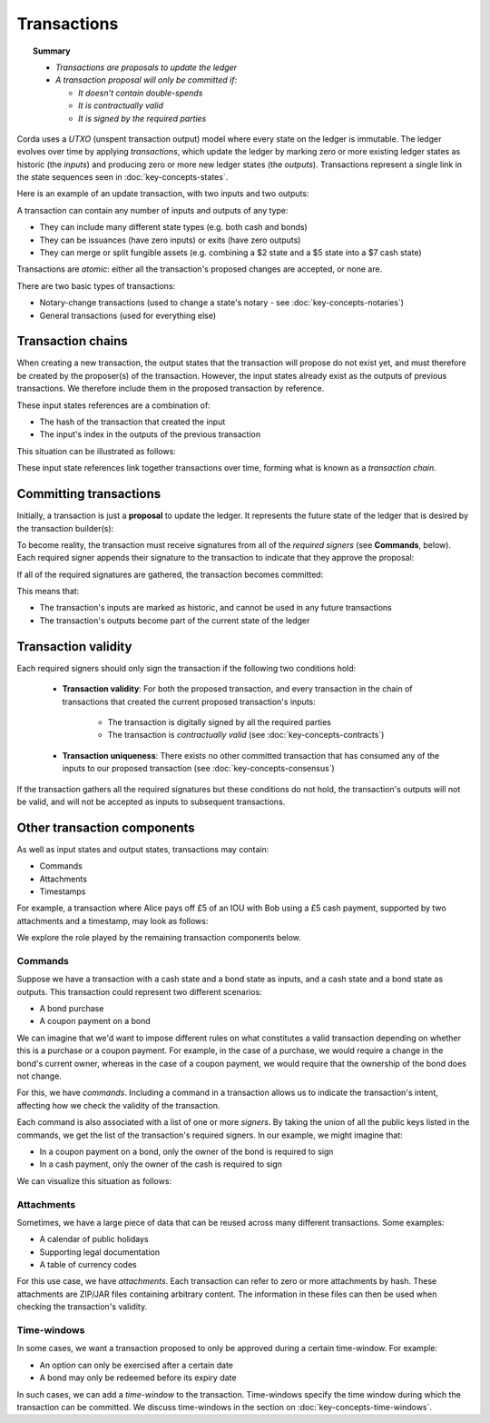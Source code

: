Transactions
============

.. topic:: Summary

   * *Transactions are proposals to update the ledger*
   * *A transaction proposal will only be committed if:*

     * *It doesn't contain double-spends*
     * *It is contractually valid*
     * *It is signed by the required parties*

Corda uses a *UTXO* (unspent transaction output) model where every state on the ledger is immutable. The ledger
evolves over time by applying *transactions*, which update the ledger by marking zero or more existing ledger states
as historic (the *inputs*) and producing zero or more new ledger states (the *outputs*). Transactions represent a
single link in the state sequences seen in :doc:`key-concepts-states`.

Here is an example of an update transaction, with two inputs and two outputs:

.. image:: resources/basic-tx.png
   :scale: 25%
   :align: center

A transaction can contain any number of inputs and outputs of any type:

* They can include many different state types (e.g. both cash and bonds)
* They can be issuances (have zero inputs) or exits (have zero outputs)
* They can merge or split fungible assets (e.g. combining a $2 state and a $5 state into a $7 cash state)

Transactions are *atomic*: either all the transaction's proposed changes are accepted, or none are.

There are two basic types of transactions:

* Notary-change transactions (used to change a state's notary - see :doc:`key-concepts-notaries`)
* General transactions (used for everything else)

Transaction chains
------------------
When creating a new transaction, the output states that the transaction will propose do not exist yet, and must
therefore be created by the proposer(s) of the transaction. However, the input states already exist as the outputs of
previous transactions. We therefore include them in the proposed transaction by reference.

These input states references are a combination of:

* The hash of the transaction that created the input
* The input's index in the outputs of the previous transaction

This situation can be illustrated as follows:

.. image:: resources/tx-chain.png
   :scale: 25%
   :align: center

These input state references link together transactions over time, forming what is known as a *transaction chain*.

Committing transactions
-----------------------
Initially, a transaction is just a **proposal** to update the ledger. It represents the future state of the ledger
that is desired by the transaction builder(s):

.. image:: resources/uncommitted_tx.png
   :scale: 25%
   :align: center

To become reality, the transaction must receive signatures from all of the *required signers* (see **Commands**, below). Each
required signer appends their signature to the transaction to indicate that they approve the proposal:

.. image:: resources/tx_with_sigs.png
   :scale: 25%
   :align: center

If all of the required signatures are gathered, the transaction becomes committed:

.. image:: resources/committed_tx.png
   :scale: 25%
   :align: center

This means that:

* The transaction's inputs are marked as historic, and cannot be used in any future transactions
* The transaction's outputs become part of the current state of the ledger

Transaction validity
--------------------
Each required signers should only sign the transaction if the following two conditions hold:

   * **Transaction validity**: For both the proposed transaction, and every transaction in the chain of transactions
     that created the current proposed transaction's inputs:
       * The transaction is digitally signed by all the required parties
       * The transaction is *contractually valid* (see :doc:`key-concepts-contracts`)
   * **Transaction uniqueness**: There exists no other committed transaction that has consumed any of the inputs to
     our proposed transaction (see :doc:`key-concepts-consensus`)

If the transaction gathers all the required signatures but these conditions do not hold, the transaction's outputs
will not be valid, and will not be accepted as inputs to subsequent transactions.

Other transaction components
----------------------------
As well as input states and output states, transactions may contain:

* Commands
* Attachments
* Timestamps

For example, a transaction where Alice pays off £5 of an IOU with Bob using a £5 cash payment, supported by two
attachments and a timestamp, may look as follows:

.. image:: resources/full-tx.png
   :scale: 25%
   :align: center

We explore the role played by the remaining transaction components below.

Commands
^^^^^^^^
Suppose we have a transaction with a cash state and a bond state as inputs, and a cash state and a bond state as
outputs. This transaction could represent two different scenarios:

* A bond purchase
* A coupon payment on a bond

We can imagine that we'd want to impose different rules on what constitutes a valid transaction depending on whether
this is a purchase or a coupon payment. For example, in the case of a purchase, we would require a change in the bond's
current owner, whereas in the case of a coupon payment, we would require that the ownership of the bond does not
change.

For this, we have *commands*. Including a command in a transaction allows us to indicate the transaction's intent,
affecting how we check the validity of the transaction.

Each command is also associated with a list of one or more *signers*. By taking the union of all the public keys
listed in the commands, we get the list of the transaction's required signers. In our example, we might imagine that:

* In a coupon payment on a bond, only the owner of the bond is required to sign
* In a cash payment, only the owner of the cash is required to sign

We can visualize this situation as follows:

.. image:: resources/commands.png
   :scale: 25%
   :align: center

Attachments
^^^^^^^^^^^
Sometimes, we have a large piece of data that can be reused across many different transactions. Some examples:

* A calendar of public holidays
* Supporting legal documentation
* A table of currency codes

For this use case, we have *attachments*. Each transaction can refer to zero or more attachments by hash. These
attachments are ZIP/JAR files containing arbitrary content. The information in these files can then be
used when checking the transaction's validity.

Time-windows
^^^^^^^^^^^^
In some cases, we want a transaction proposed to only be approved during a certain time-window. For example:

* An option can only be exercised after a certain date
* A bond may only be redeemed before its expiry date

In such cases, we can add a *time-window* to the transaction. Time-windows specify the time window during which the
transaction can be committed. We discuss time-windows in the section on :doc:`key-concepts-time-windows`.